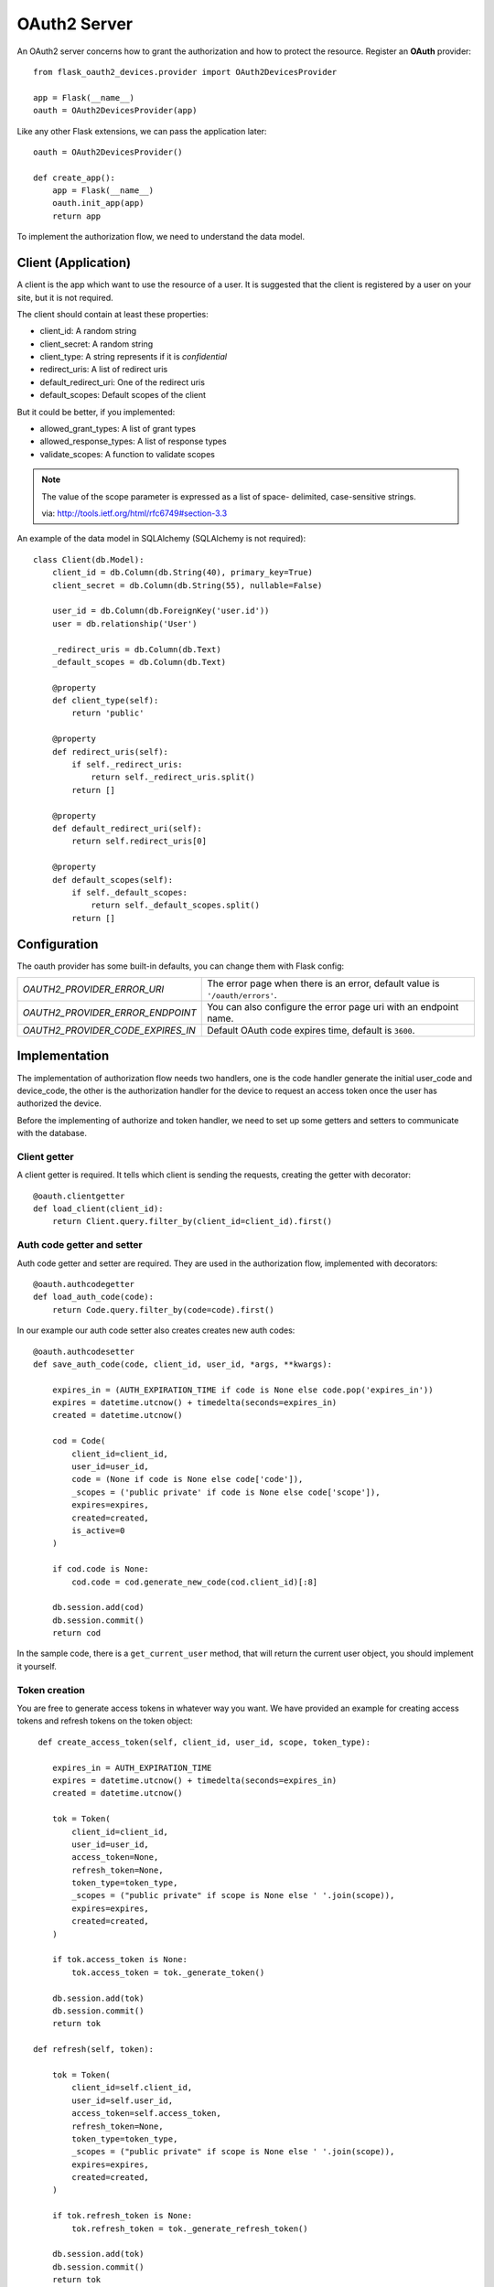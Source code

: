 .. _oauth2:

OAuth2 Server
=============

An OAuth2 server concerns how to grant the authorization and how to protect
the resource. Register an **OAuth** provider::

    from flask_oauth2_devices.provider import OAuth2DevicesProvider

    app = Flask(__name__)
    oauth = OAuth2DevicesProvider(app)

Like any other Flask extensions, we can pass the application later::

    oauth = OAuth2DevicesProvider()

    def create_app():
        app = Flask(__name__)
        oauth.init_app(app)
        return app

To implement the authorization flow, we need to understand the data model.

Client (Application)
---------------------

A client is the app which want to use the resource of a user. It is suggested
that the client is registered by a user on your site, but it is not required.

The client should contain at least these properties:

- client_id: A random string
- client_secret: A random string
- client_type: A string represents if it is `confidential`
- redirect_uris: A list of redirect uris
- default_redirect_uri: One of the redirect uris
- default_scopes: Default scopes of the client

But it could be better, if you implemented:

- allowed_grant_types: A list of grant types
- allowed_response_types: A list of response types
- validate_scopes: A function to validate scopes

.. note::

    The value of the scope parameter is expressed as a list of space-
    delimited, case-sensitive strings.

    via: http://tools.ietf.org/html/rfc6749#section-3.3

An example of the data model in SQLAlchemy (SQLAlchemy is not required)::

    class Client(db.Model):
        client_id = db.Column(db.String(40), primary_key=True)
        client_secret = db.Column(db.String(55), nullable=False)

        user_id = db.Column(db.ForeignKey('user.id'))
        user = db.relationship('User')

        _redirect_uris = db.Column(db.Text)
        _default_scopes = db.Column(db.Text)

        @property
        def client_type(self):
            return 'public'

        @property
        def redirect_uris(self):
            if self._redirect_uris:
                return self._redirect_uris.split()
            return []

        @property
        def default_redirect_uri(self):
            return self.redirect_uris[0]

        @property
        def default_scopes(self):
            if self._default_scopes:
                return self._default_scopes.split()
            return []


Configuration
-------------

The oauth provider has some built-in defaults, you can change them with Flask
config:

================================== ==========================================
`OAUTH2_PROVIDER_ERROR_URI`        The error page when there is an error,
                                   default value is ``'/oauth/errors'``.
`OAUTH2_PROVIDER_ERROR_ENDPOINT`   You can also configure the error page uri
                                   with an endpoint name.
`OAUTH2_PROVIDER_CODE_EXPIRES_IN`  Default OAuth code expires time, default
                                   is ``3600``.
================================== ==========================================

Implementation
--------------

The implementation of authorization flow needs two handlers, one is the code
handler generate the initial user_code and device_code, the other is the authorization
handler for the device to request an access token once the user has authorized the device.

Before the implementing of authorize and token handler, we need to set up some
getters and setters to communicate with the database.

Client getter
`````````````

A client getter is required. It tells which client is sending the requests,
creating the getter with decorator::

    @oauth.clientgetter
    def load_client(client_id):
        return Client.query.filter_by(client_id=client_id).first()


Auth code getter and setter
```````````````````````````

Auth code getter and setter are required. They are used in the authorization flow,
implemented with decorators::

    @oauth.authcodegetter
    def load_auth_code(code):
        return Code.query.filter_by(code=code).first()


In our example our auth code setter also creates creates new auth codes::

    @oauth.authcodesetter
    def save_auth_code(code, client_id, user_id, *args, **kwargs):

        expires_in = (AUTH_EXPIRATION_TIME if code is None else code.pop('expires_in'))
        expires = datetime.utcnow() + timedelta(seconds=expires_in)
        created = datetime.utcnow()

        cod = Code(
            client_id=client_id,
            user_id=user_id,
            code = (None if code is None else code['code']),
            _scopes = ('public private' if code is None else code['scope']),
            expires=expires,
            created=created,
            is_active=0
        )

        if cod.code is None:
            cod.code = cod.generate_new_code(cod.client_id)[:8]

        db.session.add(cod)
        db.session.commit()
        return cod

In the sample code, there is a ``get_current_user`` method, that will return
the current user object, you should implement it yourself.

Token creation
``````````````

You are free to generate access tokens in whatever way you want. We have provided
an example for creating access tokens and refresh tokens on the token object::

     def create_access_token(self, client_id, user_id, scope, token_type):

        expires_in = AUTH_EXPIRATION_TIME
        expires = datetime.utcnow() + timedelta(seconds=expires_in)
        created = datetime.utcnow()

        tok = Token(
            client_id=client_id,
            user_id=user_id,
            access_token=None,
            refresh_token=None,
            token_type=token_type,
            _scopes = ("public private" if scope is None else ' '.join(scope)),
            expires=expires,
            created=created,
        )

        if tok.access_token is None:
            tok.access_token = tok._generate_token()

        db.session.add(tok)
        db.session.commit()
        return tok

    def refresh(self, token):

        tok = Token(
            client_id=self.client_id,
            user_id=self.user_id,
            access_token=self.access_token,
            refresh_token=None,
            token_type=token_type,
            _scopes = ("public private" if scope is None else ' '.join(scope)),
            expires=expires,
            created=created,
        )

        if tok.refresh_token is None:
            tok.refresh_token = tok._generate_refresh_token()

        db.session.add(tok)
        db.session.commit()
        return tok

The crytographic functions you use to generate the actual tokens are totally up
to you, however we have some example in the example code.

Code handler
````````````

Code handler is a decorator for generating Auth Codes. You don't need
to do much::

    @app.route('/oauth/device', methods=['POST'])
    @oauth.code_handler("https://api.example.com/oauth/device/authorize", "https://example.com/activate", 600, 600)
    def code():
        return None

It expects the following parameters

- Authroize URL
- Activate URL
- Expires Internal
- Recommended Polling Internal 

Authorize handler
`````````````````

Authorize handler is a decorator for the device to request an access token once the 
user has authorized the device. You don't need to do much::

    @app.route('/oauth/device/authorize', methods=['POST'])
    @oauth.authorize_handler()
    def authorize():
        return None

Example for OAuth 2 for devices
-------------------------------

Here is an example of OAuth 2 server: https://github.com/greedo/flask-oauth2-devices/example

